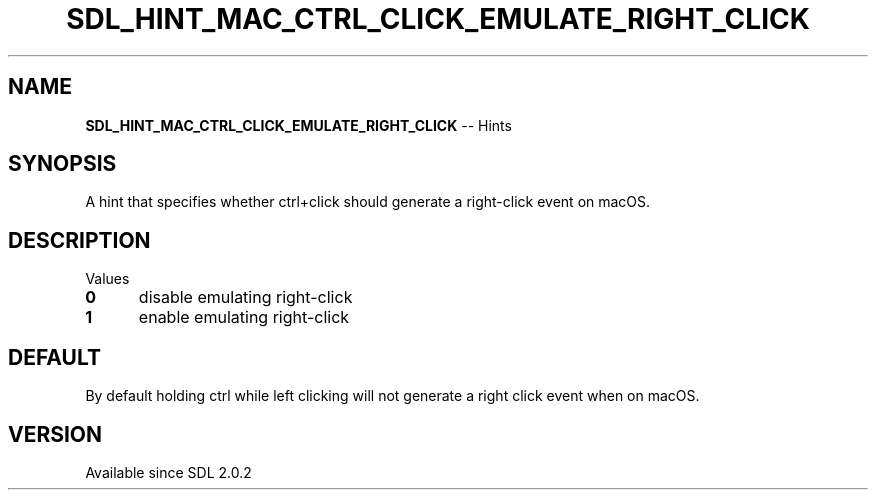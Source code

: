 .TH SDL_HINT_MAC_CTRL_CLICK_EMULATE_RIGHT_CLICK 3 "2018.08.14" "https://github.com/haxpor/sdl2-manpage" "SDL2"
.SH NAME
\fBSDL_HINT_MAC_CTRL_CLICK_EMULATE_RIGHT_CLICK\fR -- Hints

.SH SYNOPSIS
A hint that specifies whether ctrl+click should generate a right-click event on macOS.

.SH DESCRIPTION
Values
.TP 5
.BI 0
disable emulating right-click
.TP
.BI 1
enable emulating right-click

.SH DEFAULT
By default holding ctrl while left clicking will not generate a right click event when on macOS.

.SH VERSION
Available since SDL 2.0.2
